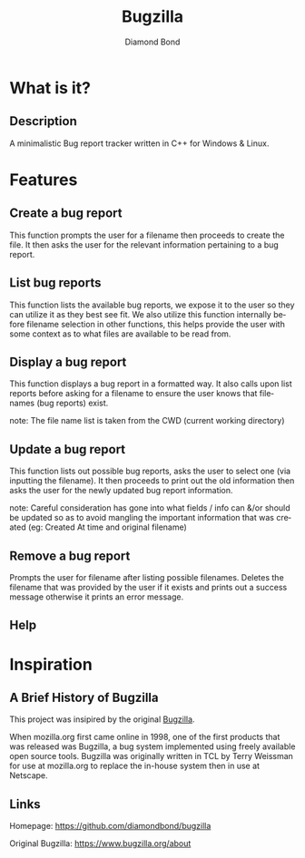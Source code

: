 #+STARTUP: overview inlineimages
#+TITLE: Bugzilla 
#+AUTHOR: Diamond Bond
#+EMAIL: diamondbond1@gmail.com
#+LANGUAGE: en
#+OPTIONS:   H:2 num:t toc:t \n:nil @:t ::t |:t ^:t -:t f:t *:t <:t
#+OPTIONS:   TeX:t LaTeX:t skip:nil d:nil todo:t pri:nil tags:not-in-toc
#+INFOJS_OPT: view:nil toc:nil ltoc:t mouse:underline buttons:0 path:https://orgmode.org/org-info.js
#+EXPORT_SELECT_TAGS: export
#+EXPORT_EXCLUDE_TAGS: noexport
#+HTML_LINK_UP:
#+HTML_LINK_HOME:
#+startup: beamer
#+LaTeX_CLASS: beamer
#+LaTeX_CLASS_OPTIONS: [bigger]

* What is it?
** Description
A minimalistic Bug report tracker written in C++ for Windows & Linux.

[[../img/mainmenu.png]]

* Features

** Create a bug report
This function prompts the user for a filename then proceeds to create the file.
It then asks the user for the relevant information pertaining to a bug report.

** List bug reports
This function lists the available bug reports, we expose it to the user so they can utilize it as they best see fit.
We also utilize this function internally before filename selection in other functions, this helps provide the user with some context as to what files are available to be read from.

** Display a bug report
This function displays a bug report in a formatted way.
It also calls upon list reports before asking for a filename to ensure the user knows that filenames (bug reports) exist.

note: The file name list is taken from the CWD (current working directory)

** Update a bug report
This function lists out possible bug reports, asks the user to select one (via inputting the filename).
It then proceeds to print out the old information then asks the user for the newly updated bug report information.

note: Careful consideration has gone into what fields / info can &/or should be updated so as to avoid mangling the important information that was created (eg: Created At time and original filename)

** Remove a bug report
Prompts the user for filename after listing possible filenames.
Deletes the filename that was provided by the user if it exists and prints out a success message otherwise it prints an error message.

** Help
[[../img/help.png]]

* Inspiration
** A Brief History of Bugzilla
This project was insipired by the original [[https://www.bugzilla.org][Bugzilla]].

When mozilla.org first came online in 1998, one of the first products that was released was Bugzilla, a bug system implemented using freely available open source tools. Bugzilla was originally written in TCL by Terry Weissman for use at mozilla.org to replace the in-house system then in use at Netscape. 

** Links
Homepage: https://github.com/diamondbond/bugzilla

Original Bugzilla: https://www.bugzilla.org/about
